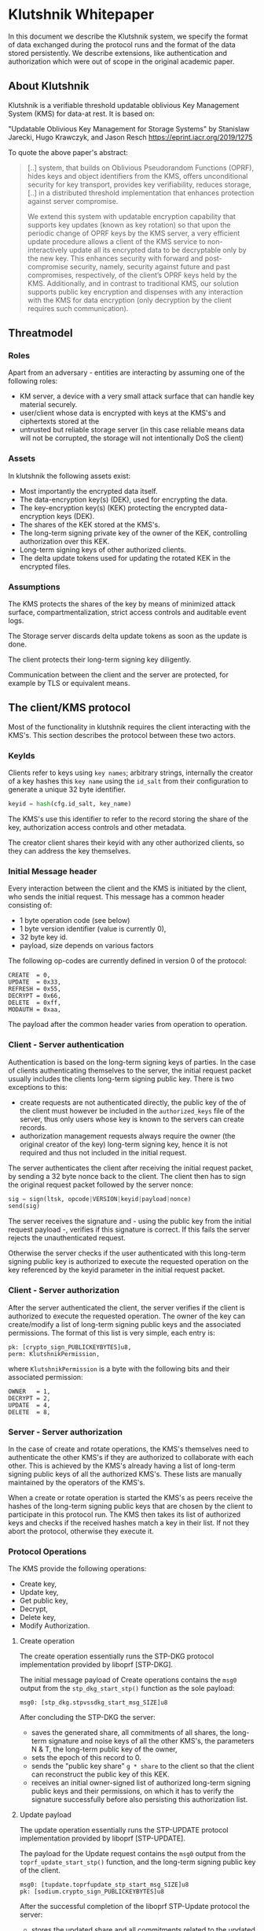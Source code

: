 * Klutshnik Whitepaper

In this document we describe the Klutshnik system, we specify the
format of data exchanged during the protocol runs and the format of
the data stored persistently. We describe extensions, like
authentication and authorization which were out of scope in the
original academic paper.

** About Klutshnik

Klutshnik is a verifiable threshold updatable oblivious Key Management
System (KMS) for data-at rest. It is based on:

"Updatable Oblivious Key Management for Storage Systems" by Stanislaw
Jarecki, Hugo Krawczyk, and Jason Resch https://eprint.iacr.org/2019/1275

To quote the above paper's abstract:

#+BEGIN_QUOTE
[..] system, that builds on Oblivious Pseudorandom Functions (OPRF),
hides keys and object identifiers from the KMS, offers unconditional
security for key transport, provides key verifiability, reduces
storage, [..] in a distributed threshold implementation that enhances
protection against server compromise.

We extend this system with updatable encryption capability that
supports key updates (known as key rotation) so that upon the
periodic change of OPRF keys by the KMS server, a very efficient
update procedure allows a client of the KMS service to
non-interactively update all its encrypted data to be decryptable
only by the new key. This enhances security with forward and
post-compromise security, namely, security against future and past
compromises, respectively, of the client’s OPRF keys held by the
KMS. Additionally, and in contrast to traditional KMS, our solution
supports public key encryption and dispenses with any interaction
with the KMS for data encryption (only decryption by the client
requires such communication).
#+END_QUOTE

** Threatmodel

*** Roles

Apart from an adversary - entities are interacting by assuming one of
the following roles:

  - KM server, a device with a very small attack surface that can
    handle key material securely.
  - user/client whose data is encrypted with keys at the KMS's and
    ciphertexts stored at the
  - untrusted but reliable storage server (in this case reliable means
    data will not be corrupted, the storage will not intentionally DoS
    the client)

*** Assets

In klutshnik the following assets exist:

 - Most importantly the encrypted data itself.
 - The data-encryption key(s) (DEK), used for encrypting the data.
 - The key-encryption key(s) (KEK) protecting the encrypted
   data-encryption keys (DEK).
 - The shares of the KEK stored at the KMS's.
 - The long-term signing private key of the owner of the KEK,
   controlling authorization over this KEK.
 - Long-term signing keys of other authorized clients.
 - The delta update tokens used for updating the rotated KEK in the
   encrypted files.

*** Assumptions

The KMS protects the shares of the key by means of minimized attack
surface, compartmentalization, strict access controls and auditable
event logs.

The Storage server discards delta update tokens as soon as the update
is done.

The client protects their long-term signing key diligently.

Communication between the client and the server are protected, for
example by TLS or equivalent means.

** The client/KMS protocol

Most of the functionality in klutshnik requires the client interacting
with the KMS's. This section describes the protocol between these two
actors.

*** KeyIds

Clients refer to keys using ~key names~; arbitrary strings, internally
the creator of a key hashes this ~key name~ using the ~id_salt~ from
their configuration to generate a unique 32 byte identifier.

#+BEGIN_SRC python
keyid = hash(cfg.id_salt, key_name)
#+END_SRC

The KMS's use this identifier to refer to the record storing the share
of the key, authorization access controls and other metadata.

The creator client shares their keyid with any other authorized
clients, so they can address the key themselves.

*** Initial Message header

Every interaction between the client and the KMS is initiated by the
client, who sends the initial request. This message has a common
header consisting of:

  - 1 byte operation code (see below)
  - 1 byte version identifier (value is currently 0),
  - 32 byte key id.
  - payload, size depends on various factors

The following op-codes are currently defined in version 0 of the protocol:

#+BEGIN_SRC
CREATE  = 0,
UPDATE  = 0x33,
REFRESH = 0x55,
DECRYPT = 0x66,
DELETE  = 0xff,
MODAUTH = 0xaa,
#+END_SRC

The payload after the common header varies from operation to
operation.

*** Client - Server authentication

Authentication is based on the long-term signing keys of parties. In
the case of clients authenticating themselves to the server, the
initial request packet usually includes the clients long-term signing
public key. There is two exceptions to this:

  - create requests are not authenticated directly, the public key of
    the of the client must however be included in the
    ~authorized_keys~ file of the server, thus only users whose key is
    known to the servers can create records.
  - authorization management requests always require the owner (the
    original creator of the key) long-term signing key, hence it is
    not required and thus not included in the initial request.

The server authenticates the client after receiving the initial
request packet, by sending a 32 byte nonce back to the client. The
client then has to sign the original request packet followed by the
server nonce:

#+BEGIN_SRC python
sig = sign(ltsk, opcode|VERSION|keyid|payload|nonce)
send(sig)
#+END_SRC

The server receives the signature and - using the public key from the
initial request payload -, verifies if this signature is correct. If
this fails the server rejects the unauthenticated request.

Otherwise the server checks if the user authenticated with this
long-term signing public key is authorized to execute the requested
operation on the key referenced by the keyid parameter in the initial
request packet.

*** Client - Server authorization

After the server authenticated the client, the server verifies if the
client is authorized to execute the requested operation. The owner of
the key can create/modify a list of long-term signing public keys and
the associated permissions. The format of this list is very simple,
each entry is:

#+BEGIN_SRC zig
  pk: [crypto_sign_PUBLICKEYBYTES]u8,
  perm: KlutshnikPermission,
#+END_SRC

where ~KlutshnikPermission~ is a byte with the following bits and
their associated permission:

#+BEGIN_SRC
      OWNER   = 1,
      DECRYPT = 2,
      UPDATE  = 4,
      DELETE  = 8,
#+END_SRC

*** Server - Server authorization

In the case of create and rotate operations, the KMS's themselves need
to authenticate the other KMS's if they are authorized to collaborate
with each other. This is achieved by the KMS's already having a list
of long-term signing public keys of all the authorized KMS's. These
lists are manually maintained by the operators of the KMS's.

When a create or rotate operation is started the KMS's as peers
receive the hashes of the long-term signing public keys that are
chosen by the client to participate in this protocol run. The KMS then
takes its list of authorized keys and checks if the received hashes
match a key in their list. If not they abort the protocol, otherwise
they execute it.

*** Protocol Operations

The KMS provide the following operations:

  - Create key,
  - Update key,
  - Get public key,
  - Decrypt,
  - Delete key,
  - Modify Authorization.

**** Create operation

The create operation essentially runs the STP-DKG protocol
implementation provided by liboprf [STP-DKG].

The initial message payload of Create operations contains the ~msg0~
output from the ~stp_dkg_start_stp()~ function as the sole payload:

#+BEGIN_SRC zig
msg0: [stp_dkg.stpvssdkg_start_msg_SIZE]u8
#+END_SRC

After concluding the STP-DKG the server:

 - saves the generated share, all commitments of all shares, the
   long-term signature and noise keys of all the other KMS's, the
   parameters N & T, the long-term public key of the owner,
 - sets the epoch of this record to 0.
 - sends the "public key share" ~g * share~ to the client so that the
   client can reconstruct the public key of this KEK.
 - receives an initial owner-signed list of authorized long-term
   signing public keys and their permissions, on which it has to
   verify the signature successfully before also persisting this
   authorization list.

**** Update payload

The update operation essentially runs the STP-UPDATE protocol
implementation provided by liboprf [STP-UPDATE].

The payload for the Update request contains the ~msg0~ output from the
~toprf_update_start_stp()~ function, and the long-term signing public
key of the client.

#+BEGIN_SRC zig
msg0: [tupdate.toprfupdate_stp_start_msg_SIZE]u8
pk: [sodium.crypto_sign_PUBLICKEYBYTES]u8
#+END_SRC

After the successful completion of the liboprf STP-Update protocol the
server:

  - stores the updated share and all commitments related to the
    updated key,
  - increments the epoch, and
  - sends the "public key share" ~g * share~ together with the updated
    epoch to the client so that the client can reconstruct the public
    key of this KEK.

**** Decrypt

From the servers perspective the decrypt operation is basically
evaluating an OPRF twice on two values provided by the client with the
share as the key.

The initial decrypt request packet carries the blinded value of the
value ~w~ from the encrypted file as the alpha value, and a second
time blinded with a different value as the verifier, as well as the
long-term signing public key of the client.

#+BEGIN_SRC zig
alpha: [sodium.crypto_core_ristretto255_BYTES]u8
verifier: [sodium.crypto_core_ristretto255_BYTES]u8
pk: [sodium.crypto_sign_PUBLICKEYBYTES]u8
#+END_SRC

**** Delete

The delete operations is a very simple operation, it only checks if
the user is authorized, and if so, does indeed delete the associated
data on all the KMS's.

Delete requests only contain the the long-term signing public key of
the client.

#+BEGIN_SRC zig
pk: [sodium.crypto_sign_PUBLICKEYBYTES]u8
#+END_SRC

**** Refresh

Refresh operations are used to fetch the latest public key and epoch
by clients which were not running the update operation themselves.

Refresh requests only contain the the long-term signing public key of

#+BEGIN_SRC zig
pk: [sodium.crypto_sign_PUBLICKEYBYTES]u8
#+END_SRC

**** Manage Key Authorizations (ModAuth)

This operation is reserved for the owner of the record. Using allows
the owner to add/delete other users of this key, set their
permissions, and also list the current list of authorizations.

Since only the owner (creator) of the record can add/delete or list
items in the list of authorizations, there no need to send the
long-term signing public key.

Authorization administration requests carry only one byte of payload,
whether the request is only for reading, or also for writing.

#+BEGIN_SRC zig
readonly: u8
#+END_SRC

The list of authorizations has a very minimalist format, each entry is
simply a long-term signing public key followed by a byte containing
the associated permissions. The list itself is signed by the owners
long-term public key.

** File format

Encrypted files have the following structure:

#+BEGIN_SRC
16 bytes keyid
4  bytes epoch
32 bytes w value
12 byte nonce-half
every 64KB
    64 kBytes ciphertext (chacha20)
    16 bytes MAC (poly1305)
#+END_SRC

** References

The main functionality is based on the UOKMS construction of the
https://eprint.iacr.org/2019/1275

    "Updatable Oblivious Key Management for Storage Systems"
    by Stanislaw Jarecki, Hugo Krawczyk, and Jason Resch

The Threshold OPRF is based on: https://eprint.iacr.org/2017/363

    "TOPPSS: Cost-minimal Password-Protected Secret Sharing based on Threshold OPRF"
    by Stanislaw Jarecki, Aggelos Kiayias, Hugo Krawczyk, and Jiayu Xu

Within this, the DKG is based on

    R. Gennaro, M. O. Rabin, and T. Rabin. "Simplified VSS and fact-track
    multiparty computations with applications to threshold cryptography" In B.
    A. Coan and Y. Afek, editors, 17th ACM PODC, pages 101–111. ACM, June /
    July 1998

[STP-DKG] A full protocol specification of this DKG is available in
the liboprf docs under: https://github.com/stef/liboprf/blob/master/docs/stp-dkg.txt

The key-update is based on:

    Fig. 2 from "Simplified VSS and fact-track multiparty computations with
    applications to threshold cryptography" by R. Gennaro, M. O. Rabin, and T.
    Rabin.

[STP-UPDATE] A full protocol specification of this key-update is
available in the liboprf docs under: https://github.com/stef/liboprf/blob/master/docs/stp-update.txt

The files are encrypted using `crypto_secretbox()` by libsodium
https://github.com/jedisct1/libsodium, using the STREAM construction
https://eprint.iacr.org/2015/189:

    "Online Authenticated-Encryption and its Nonce-Reuse Misuse-Resistance"
    by Viet Tung Hoang, Reza Reyhanitabar, Phillip Rogaway, and Damian Vizár
